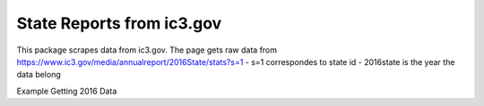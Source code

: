 State Reports from ic3.gov
=============================================

This package scrapes data from ic3.gov.
The page gets raw data from https://www.ic3.gov/media/annualreport/2016State/stats?s=1
- s=1 correspondes to state id
- 2016state is the year the data belong


Example Getting 2016 Data

.. python3 fetch_and_save.py 2016



